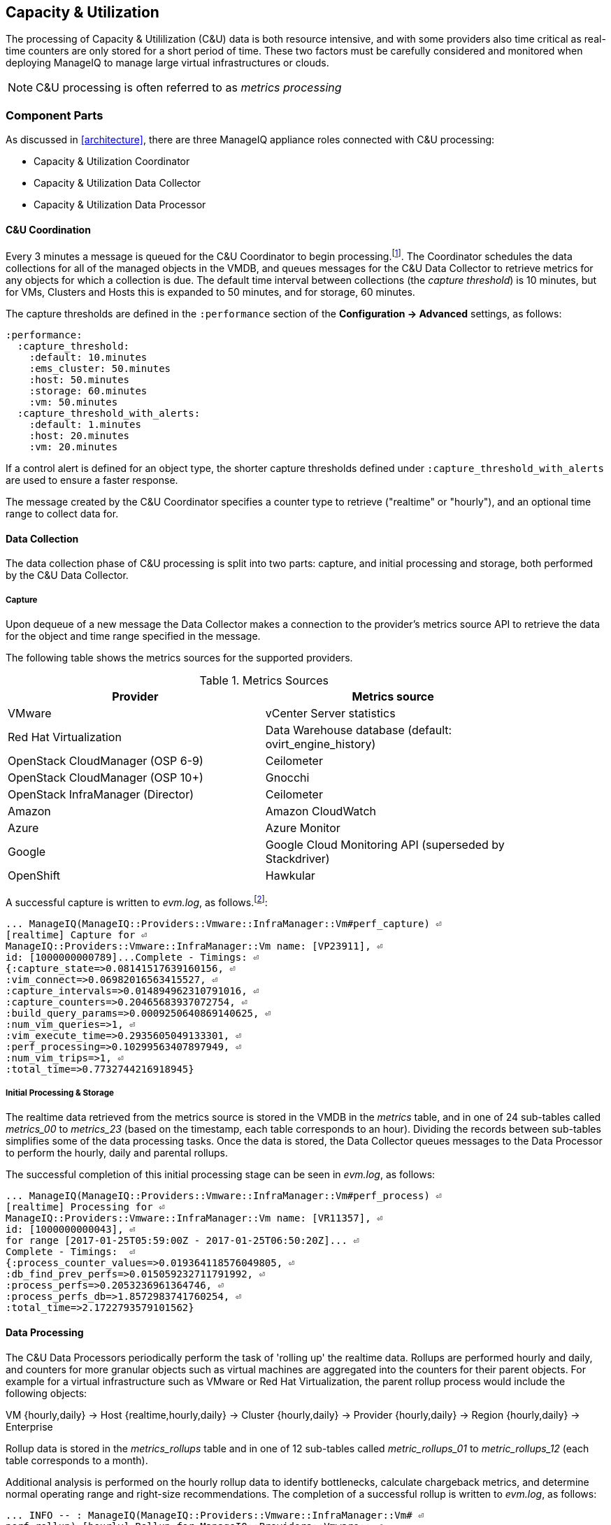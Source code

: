 
[[capacity_and_utilization]]
== Capacity & Utilization

The processing of Capacity & Utililization (C&U) data is both resource intensive, and with some providers also time critical as real-time counters are only stored for a short period of time. These two factors must be carefully considered and monitored when deploying ManageIQ to manage large virtual infrastructures or clouds.

[NOTE]
====
C&U processing is often referred to as _metrics processing_
====

=== Component Parts

As discussed in <<architecture>>, there are three ManageIQ appliance roles connected with C&U processing:

* Capacity & Utilization Coordinator
* Capacity & Utilization Data Collector
* Capacity & Utilization Data Processor

==== C&U Coordination

Every 3 minutes a message is queued for the C&U Coordinator to begin processing.footnote:[The default value is 3 minutes, but this can be changed in 'Advanced' settings]. The Coordinator schedules the data collections for all of the managed objects in the VMDB, and queues messages for the C&U Data Collector to retrieve metrics for any objects for which a collection is due. The default time interval between collections (the _capture threshold_) is 10 minutes, but for VMs, Clusters and Hosts this is expanded to 50 minutes, and for storage, 60 minutes. 

The capture thresholds are defined in the `:performance` section of the *Configuration -> Advanced* settings, as follows:

[source,pypy] 
----
:performance:
  :capture_threshold:
    :default: 10.minutes
    :ems_cluster: 50.minutes
    :host: 50.minutes
    :storage: 60.minutes
    :vm: 50.minutes
  :capture_threshold_with_alerts:
    :default: 1.minutes
    :host: 20.minutes
    :vm: 20.minutes
----

If a control alert is defined for an object type, the shorter capture thresholds defined under `:capture_threshold_with_alerts` are used to ensure a faster response.

The message created by the C&U Coordinator specifies a counter type to retrieve ("realtime" or "hourly"), and an optional time range to collect data for.

==== Data Collection

The data collection phase of C&U processing is split into two parts: capture, and initial processing and storage, both performed by the C&U Data Collector. 

===== Capture

Upon dequeue of a new message the Data Collector makes a connection to the provider's metrics source API to retrieve the data for the object and time range specified in the message. 

The following table shows the metrics sources for the supported providers.

.Metrics Sources
[width="86%",cols="^50%,^50%",options="header",align="center"]
|=======================================================================
|Provider |Metrics source 
|VMware |vCenter Server statistics
|Red Hat Virtualization |  Data Warehouse database (default: ovirt_engine_history)
|OpenStack CloudManager (OSP 6-9) | Ceilometer
|OpenStack CloudManager (OSP 10+) | Gnocchi
|OpenStack InfraManager (Director) | Ceilometer
|Amazon | Amazon CloudWatch
|Azure | Azure Monitor
|Google | Google Cloud Monitoring API (superseded by Stackdriver)
|OpenShift | Hawkular
|=======================================================================

A successful capture is written to _evm.log_, as follows.footnote:[As with the EMS collection timings, the C&U timings are sometimes incorrect until https://bugzilla.redhat.com/show_bug.cgi?id=1424716 is fixed. When incorrect the correct times can be calculated by subtracting the previous counter values from the current]:

[source,pypy] 
----
... ManageIQ(ManageIQ::Providers::Vmware::InfraManager::Vm#perf_capture) ⏎
[realtime] Capture for ⏎
ManageIQ::Providers::Vmware::InfraManager::Vm name: [VP23911], ⏎
id: [1000000000789]...Complete - Timings: ⏎
{:capture_state=>0.08141517639160156, ⏎
:vim_connect=>0.06982016563415527, ⏎
:capture_intervals=>0.014894962310791016, ⏎
:capture_counters=>0.20465683937072754, ⏎
:build_query_params=>0.0009250640869140625, ⏎
:num_vim_queries=>1, ⏎
:vim_execute_time=>0.2935605049133301, ⏎
:perf_processing=>0.10299563407897949, ⏎
:num_vim_trips=>1, ⏎
:total_time=>0.7732744216918945}
----

===== Initial Processing & Storage

The realtime data retrieved from the metrics source is stored in the VMDB in the _metrics_ table, and in one of 24 sub-tables called __metrics_00__ to __metrics_23__ (based on the timestamp, each table corresponds to an hour). Dividing the records between sub-tables simplifies some of the data processing tasks. Once the data is stored, the Data Collector queues messages to the Data Processor to perform the hourly, daily and parental rollups.

The successful completion of this initial processing stage can be seen in _evm.log_, as follows:

[source,pypy] 
----
... ManageIQ(ManageIQ::Providers::Vmware::InfraManager::Vm#perf_process) ⏎
[realtime] Processing for ⏎
ManageIQ::Providers::Vmware::InfraManager::Vm name: [VR11357], ⏎
id: [1000000000043], ⏎
for range [2017-01-25T05:59:00Z - 2017-01-25T06:50:20Z]... ⏎
Complete - Timings:  ⏎
{:process_counter_values=>0.019364118576049805, ⏎
:db_find_prev_perfs=>0.015059232711791992, ⏎
:process_perfs=>0.2053236961364746, ⏎
:process_perfs_db=>1.8572983741760254, ⏎
:total_time=>2.1722793579101562}
----

==== Data Processing

The C&U Data Processors periodically perform the task of 'rolling up' the realtime data. Rollups are performed hourly and daily, and counters for more granular objects such as virtual machines are aggregated into the counters for their parent objects. For example for a virtual infrastructure such as VMware or Red Hat Virtualization, the parent rollup process would include the following objects:

VM {hourly,daily} -> Host {realtime,hourly,daily} -> Cluster {hourly,daily} -> Provider {hourly,daily} -> Region {hourly,daily} -> Enterprise

Rollup data is stored in the __metrics_rollups__ table and in one of 12 sub-tables called __metric_rollups_01__ to __metric_rollups_12__ (each table corresponds to a month).

Additional analysis is performed on the hourly rollup data to identify bottlenecks, calculate chargeback metrics, and determine normal operating range and right-size recommendations. The completion of a successful rollup is written to _evm.log_, as follows:

[source,pypy] 
----
... INFO -- : ManageIQ(ManageIQ::Providers::Vmware::InfraManager::Vm# ⏎
perf_rollup) [hourly] Rollup for ManageIQ::Providers::Vmware:: ⏎
InfraManager::Vm name: [ranj001], id: [1000000000752] for time: ⏎
[2016-12-13T02:00:00Z]...Complete - Timings: ⏎
{:server_dequeue=>0.0035326480865478516, ⏎
:db_find_prev_perf=>3.514737129211426, ⏎
:rollup_perfs=>27.559985399246216, ⏎
:db_update_perf=>7.901974678039551, ⏎
:process_perfs_tag=>1.1872785091400146, ⏎
:process_bottleneck=>2.1828694343566895, ⏎
:total_time=>54.16198229789734}
----

=== Data Retention

Capacity and Utilization data is not retained indefinitely in the VMDB. By default hourly and daily rollup data is kept for 6 months after which it is purged, and realtime data samples are purged after 4 hours. These retention periods for C&U data are defined in the `:performance` section of the *Configuration -> Advanced* settings, as follows:

[source,pypy] 
----
:performance:
  ...
  :history:
    ...
    :keep_daily_performances: 6.months
    :keep_hourly_performances: 6.months
    :keep_realtime_performances: 4.hours
----

=== Challenges of Scale

The challenges of scale for capacity & utilization are related to the time constraints involved when collecting and processing the data for several thousand objects in fixed time periods, for example:

* Retrieving realtime counters before they are deleted from the EMS
* Rolling up the realtime counters before the records are purged from the VMDB
* Inter-worker message timeout

When capacity & utilization is not collecting and processing the data consistently, other ManageIQ capabilities that depend on the metrics - such as chargeback or rightsizing - become unreliable.

The challenges are addressed by adding concurrency - scaling out both the data collection and processing workers - and by keeping each step in the process as short as possible to maximise throughput.

=== Monitoring Capacity & Utilization Performance

As with EMS refresh, C&U data collection has two significant phases that each contribute to the overall performance:

* Extracting and parsing the metrics from the EMS
** Network latency to the EMS
** Time waiting for the EMS to process the capture and return data
** CPU cycles performing initial processing 
* Storing the data into the VMDB
** Network latency to the database
** Database appliance CPU, memory and I/O resources

The line printed to _evm.log_ at the completion of each stage of the operation contains detailed timings, and these can be used to determine bottlenecks. The typical log lines for VMware C&U capture and initial processing can be parsed using a script such as perf_process_timings.rb.footnote:[From https://github.com/RHsyseng/cfme-log-parsing], for example:

[source,pypy] 
----
Capture timings:
  build_query_params:                  0.000940 seconds
  vim_connect:                         1.396388 seconds
  capture_state:                       0.038595 seconds
  capture_intervals:                   0.715417 seconds
  capture_counters:                    1.585664 seconds
  vim_execute_time:                    2.039972 seconds
  perf_processing:                     0.044047 seconds
  num_vim_queries:                     1.000000
  num_vim_trips:                       1.000000
Process timings:
  process_counter_values:              0.043278 seconds
  db_find_prev_perfs:                  0.010970 seconds
  process_perfs:                       0.540629 seconds
  process_perfs_db:                    3.387275 seconds
----

C&U data processing is purely a CPU and database-intensive activity. The rollup timings can be extracted from _evm.log_ in a similar manner

[source,pypy] 
----
Rollup timings:
  db_find_prev_perf:                   0.014738
  rollup_perfs:                        0.193929
  db_update_perf:                      0.059067
  process_perfs_tag:                   0.000054
  process_bottleneck:                  0.005456
  total_time:                          0.372196
----

=== Identifying Capacity and Utilization Problems

The detailed information written to _evm.log_ can be used to identify problems with capacity and utilization

==== Coordinator

With a very large number of managed objects the C&U Coordinator becomes unable to create and queue all of the required `perf_capture_realtime` messages within its own message timeout period of 600 seconds. An indeterminate number of managed objects will have no collections scheduled for that time interval. An extraction of lines from _evm.log_ that illustrates the problem is as follows:

[source,pypy] 
----
... INFO -- : ManageIQ(MiqGenericWorker::Runner#get_message_via_drb) ⏎
Message id: [10000221979280], MiqWorker id: [10000001075231], ⏎
Zone: [OCP], Role: [ems_metrics_coordinator], Server: [], ⏎
Ident: [generic], Target id: [], Instance id: [], Task id: [], ⏎
Command: [Metric::Capture.perf_capture_timer], Timeout: [600], ⏎
Priority: [20], State: [dequeue], Deliver On: [], Data: [], ⏎
Args: [], Dequeued in: [2.425676767] seconds

... INFO -- : ManageIQ(Metric::Capture.perf_capture_timer) Queueing ⏎
performance capture...

... INFO -- : ManageIQ(MiqQueue.put) Message id: [10000221979391],  ⏎
id: [], Zone: [OCP], Role: [ems_metrics_collector], Server: [], ⏎
Ident: [openshift_enterprise], Target id: [], ⏎
Instance id: [10000000000113], Task id: [], ⏎
Command: [ManageIQ::Providers::Kubernetes::ContainerManager:: ⏎
ContainerNode.perf_capture_realtime], Timeout: [600], ⏎
Priority: [100], State: [ready], Deliver On: [], Data: [], ⏎
Args: [2017-03-23 20:59:00 UTC, 2017-03-24 18:33:23 UTC]

...

... INFO -- : ManageIQ(MiqQueue.put) Message id: [10000221990773],  ⏎
id: [], Zone: [OCP], Role: [ems_metrics_collector], Server: [], ⏎
Ident: [openshift_enterprise], Target id: [], ⏎
Instance id: [10000000032703], Task id: [], ⏎
Command: [ManageIQ::Providers::Kubernetes::ContainerManager:: ⏎
ContainerGroup.perf_capture_realtime], Timeout: [600], ⏎
Priority: [100], State: [ready], Deliver On: [], Data: [], ⏎
Args: [2017-03-24 18:10:20 UTC, 2017-03-24 18:43:15 UTC]

... ERROR -- : ManageIQ(MiqQueue#deliver) Message id: [10000221979280], ⏎
timed out after 600.002976954 seconds.  Timeout threshold [600]
----

Such problems can be detected by looking for message timeouts in the log using a command such as the following:

[source,pypy] 
----
egrep "Message id: \[\d+\], timed out after" evm.log
----

Any lines matched by this search can be traced back using the PID field in the log line to determine the operation that was in process when the message timeout occurred.

==== Data Collection

Some providers keep realtime performance data for a limited time period, and if not retrieved in that time period, it is lost. For example VMware ESXi servers sample performance counter instances for themselves and the virtual machines running on them every 20 seconds, and maintain 180 realtime instance data points for a rolling 60 minute period. Similarly the OpenStack Gnocchi 'low' and 'high' archive policies on OSP 10+ only retain the finest granularity collection points for one hour (although this is configurable). There is therefore a 60 minute window during which performance information for each VMware or OpenStack element must be collected. If the performance data samples are not collected before that rolling 60 minutes is up, the data is lost.

The C&U Coordinator schedules a new VM, host or cluster realtime performance collection 50 minutes after the last data sample was collected for that object. This allows up to 10 minutes for the message to be dequeued and processed, before the realtime metrics are captured. In a large VMware or OpenStack environment the messages for the C&U Data Collectors can take longer than 10 minutes to be dequeued, meaning that some realtime data samples are lost. As the environment grows (more VMs) the problem slowly becomes worse. 

There are several types of log line written to _evm.log_ that can indicate C&U data collection problems.

===== Messages Still Queued from Last C&U Coordinator Run

Before the C&U Coordinator starts queueing new messages it calls an internal method `perf_capture_health_check` that prints the number of capture messages still queued from previous C&U Coordinator schedules. If the C&U Data Collectors are keeping pace with the rate of message additions, there should be approximately 0 messages remaining in the queue when the C&U Coordinator runs. If the C&U Data Collectors are not dequeuing and processing messages quickly enough there will be a backlog.

Searching for the string "perf_capture_health_check" on the ManageIQ appliance with the active C&U Coordinator role will show the state of the queue before the C&U Coordinator adds further messages, and any backlog will be visible.

[source,pypy] 
----
...  INFO -- : ManageIQ(Metric::Capture.perf_capture_health_check) ⏎
520 "realtime" captures on the queue for zone [VMware Zone] - ⏎
oldest: [2016-12-13T07:14:44Z], recent: [2016-12-13T08:02:32Z]
... INFO -- : ManageIQ(Metric::Capture.perf_capture_health_check) ⏎
77 "hourly" captures on the queue for zone [VMware Zone] - ⏎
oldest: [2016-12-13T08:02:15Z], recent: [2016-12-13T08:02:17Z]
... INFO -- : ManageIQ(Metric::Capture.perf_capture_health_check) ⏎
0 "historical" captures on the queue for zone [VMware Zone]
----

===== Long Dequeue Times

Searching for the string "MetricsCollectorWorker::Runner#get_message_via_drb" will show the log lines printed when the C&U Data Collector messages are dequeued. A "Dequeued in" value higher than 600 seconds is likely to result in lost realtime data for VMware or OpenStack providers.

[source,pypy] 
----
... INFO -- : ManageIQ(ManageIQ::Providers::Vmware::InfraManager:: ⏎
MetricsCollectorWorker::Runner#get_message_via_drb) ⏎
Message id: [1000032258093], MiqWorker id: [1000000120960], ⏎
Zone: [VMware], Role: [ems_metrics_collector], Server: [], ⏎
Ident: [vmware], Target id: [], Instance id: [1000000000060], ⏎
Task id: [], Command: [ManageIQ::Providers::Vmware::InfraManager:: ⏎
Vm.perf_capture_realtime], Timeout: [600], Priority: [100], ⏎
State: [dequeue], Deliver On: [], Data: [], Args: [], ⏎
Dequeued in: [789.95923544] seconds
----

===== Missing Data Samples - Data Collection

Searching for the string "expected to get data" can reveal whether requested data sample points were not available for retrieval from the EMS, as follows:

[source,pypy] 
----
... WARN -- : ManageIQ(ManageIQ::Providers::Vmware::InfraManager::HostEsx ⏎
#perf_capture) [realtime] For ManageIQ::Providers::Vmware:: ⏎
InfraManager::HostEsx name: [esx04], id: [1000000000023], ⏎
expected to get data as of [2016-12-13T01:20:00Z], ⏎
but got data as of [2016-12-13T02:00:20Z].
----

===== Missing Data Samples - Data Loading

Searching for the string "performance rows...Complete" reveals the number of performance rows that were successfully processed and loaded into the VMDB, as follows:

[source,pypy] 
----
...  INFO -- : ManageIQ(ManageIQ::Providers::Vmware::InfraManager::Vm# ⏎
perf_process) [realtime] Processing 138 performance rows...Complete ⏎
- Added 138 / Updated 0
----

For VMware this should be less than 180 per collection interval (180 points is the maximum retained for an hour). The presence of a number of lines with a value of 180 usually indicates that some realtime data samples have been lost.

===== Unresponsive Provider

In some cases the ManageIQ processes are working as expected, but the provider EMS is overloaded and not responding to API requests. To determine the relative EMS connection and query times for a VMware provider, the ':vim_connect' and ':vim_execute_time' timing counters from _evm.log_ can be plotted. For this example the perf_process_timings.rb script can be used, as follows:

[source,pypy] 
----
ruby ~/git/cfme-log-parsing/perf_process_timings.rb ⏎
-i evm.log -o perf_process_timings.out

egrep -A 22 "Worker PID:\s+10563" perf_process_timings.out | ⏎
grep vim_connect | awk '{print $2}' > vim_connect_times.txt

egrep -A 22 "Worker PID:\s+10563" perf_process_timings.out | ⏎
grep vim_execute_time | awk '{print $2}' > vim_execute_times.txt
----

The contents of the two text files can then be plotted, as shown in <<i6-1>>.

[[i6-1]]
.VMware Provider C&U Connect and Execute Timings, Single Worker, 24 Hour Period
image::images/vim_timings.png[Screenshot,600,align="center"]
{zwsp} +

In this example the stacked lines show a consistent connect time, and an execute time that is slightly fluctuating but still within acceptable bounds for reliable data collection.

==== Data Processing

The rollup and associated bottleneck and performance processing of the C&U data is less time sensitive, although must still be completed in the 4 hour realtime performance data retention period. 

With a very large number of managed objects and insufficient worker processes, the time taken to process the realtime data can exceed the 4 hour period, meaning that that data is lost. The time taken to process the hourly rollups can exceed an hour, and the rollup process never keeps up with the rate of messages.

The count of messages queued for processing by the Data Processor can be extracted from _evm.log_, as follows:

[source,pypy] 
----
grep 'count for state=\["ready"\]' evm.log | ⏎
egrep -o "\"ems_metrics_processor\"=>[[:digit:]]+"

"ems_metrics_processor"=>16612
"ems_metrics_processor"=>16494
"ems_metrics_processor"=>12073
"ems_metrics_processor"=>12448
"ems_metrics_processor"=>13015
...
----

The "Dequeued in" and "Delivered in" times for messages processed by the MiqEmsMetricsProcessorWorkers can be used as guidelines for overall throughput, for example:

[source,pypy] 
----
... INFO -- : ManageIQ(MiqEmsMetricsProcessorWorker::Runner# ⏎
get_message_via_drb) Message id: [1000032171247], MiqWorker id: ⏎
[1000000253077], Zone: [VMware], Role: [ems_metrics_processor], ⏎
Server: [], Ident: [ems_metrics_processor], Target id: [], ⏎
Instance id: [1000000001228], Task id: [], ⏎
Command: [ManageIQ::Providers::Vmware::InfraManager::Vm.perf_rollup], ⏎
Timeout: [1800], Priority: [100], State: [dequeue], ⏎
Deliver On: [2016-12-13 03:00:00 UTC], Data: [], ⏎
Args: ["2016-12-13T02:00:00Z", "hourly"], ⏎
Dequeued in: [243.967960013] seconds

... INFO -- : ManageIQ(MiqQueue#delivered) Message id: [1000032171247], ⏎
State: [ok], ⏎
Delivered in [0.202901147] seconds
----

When C&U is operating correctly, for each time-profile instance there should be one daily record and at least 24 hourly records for each powered-on VM. There should also be at most 5 of the metrics_## tables that contain more than zero records. 

The following SQL query can be used to confirm that the records are being processed correctly:

[source,pypy] 
----
select resource_id, date_trunc('day',timestamp) as collect_date, ⏎
resource_type, capture_interval_name, count(*) 
from metric_rollups
where resource_type like '%Vm%' 
group by resource_id, collect_date, resource_type, capture_interval_name
order by resource_id, collect_date, resource_type, capture_interval_name, count
;
 ..._id | collect_date        | resource_type | capture_int... | count
--------+---------------------+---------------+----------------+-------
...
      4 | 2017-03-17 00:00:00 | VmOrTemplate  | daily          |     1
      4 | 2017-03-17 00:00:00 | VmOrTemplate  | hourly         |    24
      4 | 2017-03-18 00:00:00 | VmOrTemplate  | daily          |     1
      4 | 2017-03-18 00:00:00 | VmOrTemplate  | hourly         |    24
      4 | 2017-03-19 00:00:00 | VmOrTemplate  | daily          |     1
      4 | 2017-03-19 00:00:00 | VmOrTemplate  | hourly         |    24
      4 | 2017-03-20 00:00:00 | VmOrTemplate  | daily          |     1
      4 | 2017-03-20 00:00:00 | VmOrTemplate  | hourly         |    24
...
----

=== Recovering From Capacity and Utilization Problems

If C&U realtime data is not collected it is generally lost. Some historical information is retrievable using C&U gap collection (see <<i6-2>>), but this is of a lower granularity than the realtime metrics that are usually collected. Gap collection is fully supported with VMware providers, but also works in a more limited capacity with some other providers such as OpenShift.

[[i6-2]]
.C&U Gap Collection
image::images/gap_collection.png[Screenshot,600,align="center"]
{zwsp} +

=== Tuning Capacity and Utilization

Tuning capacity and utilization generally involves ensuring that the VMDB is running optimally, and adding workers and ManageIQ appliances to scale out the processing capability. 

==== Scheduling

Messages for the __ems_metrics_coordinator__ (C&U coordinator) server role are processed by a Generic or Priority worker. These workers also process automation messages, which are often long-running. For larger ManageIQ installations it can be beneficial to separate the C&U Coordinator and Automation Engine server roles onto different ManageIQ appliances.

==== Data Collection

The __metrics_00__ to __metrics_23__ VMDB tables have a high rate of insertions and deletions, and benefit from regular reindexing. The database maintenance scripts that can be installed from *appliance_console* run a `/usr/bin/hourly_reindex_metrics_tables` script that reindexes one of the tables every hour. 

If realtime data samples are regularly being lost, there are two remedial measures that can be taken.

===== Increasing the Number of Data Collectors

The default number of C&U Data Collector workers per appliance is 2. This can be increased to a maximum of 9, although consideration should be given to the additional CPU and memory requirements that an increased number of workers will place on an appliance. It may be more appropriate to add further appliances and scale horizontally. 

For larger ManageIQ installations it can be beneficial to separate the C&U Data Collector and Automation Engine server roles onto different ManageIQ appliances, as both are resource intensive. Very large ManageIQ installations (managing several thousand objects) may benefit from dedicated ManageIQ appliances in the provider zones exclusively running the C&U data collector role.

===== Reducing the Collection Interval

The collection interval can be reduced from 50 minutes to a smaller value (for example 20-30 minutes) allowing more time for collection scheduling and for queuing wait time. The delay or "capture threshold" is defined in the `:performance` section of the *Configuration -> Advanced* settings, as follows:

[source,pypy] 
----
:performance:
  :capture_threshold:
    :ems_cluster: 50.minutes
    :host: 50.minutes
    :storage: 60.minutes
    :vm: 50.minutes
----

Reducing the collection interval places a higher overall load on both the EMS and ManageIQ appliances, so this option should be considered with caution. 

==== Data Processing

If C&U data processing is taking too long to process the rollups for all objects, the number of C&U Data Processor workers can be increased from the default of 2 up to a maximum of 4 per appliance. As before, consideration should be given to the additional CPU and memory requirements that an increased number of workers will place on an appliance. Adding further ManageIQ appliances to the zone may be more appropriate.

For larger ManageIQ installations it can be beneficial to separate the C&U Data Processor and Automation Engine server roles onto different ManageIQ appliances, as both are resource intensive. ManageIQ installations managing several thousand objects may benefit from dedicated ManageIQ appliances in the provider zones exclusively running the C&U Data Processor role.
